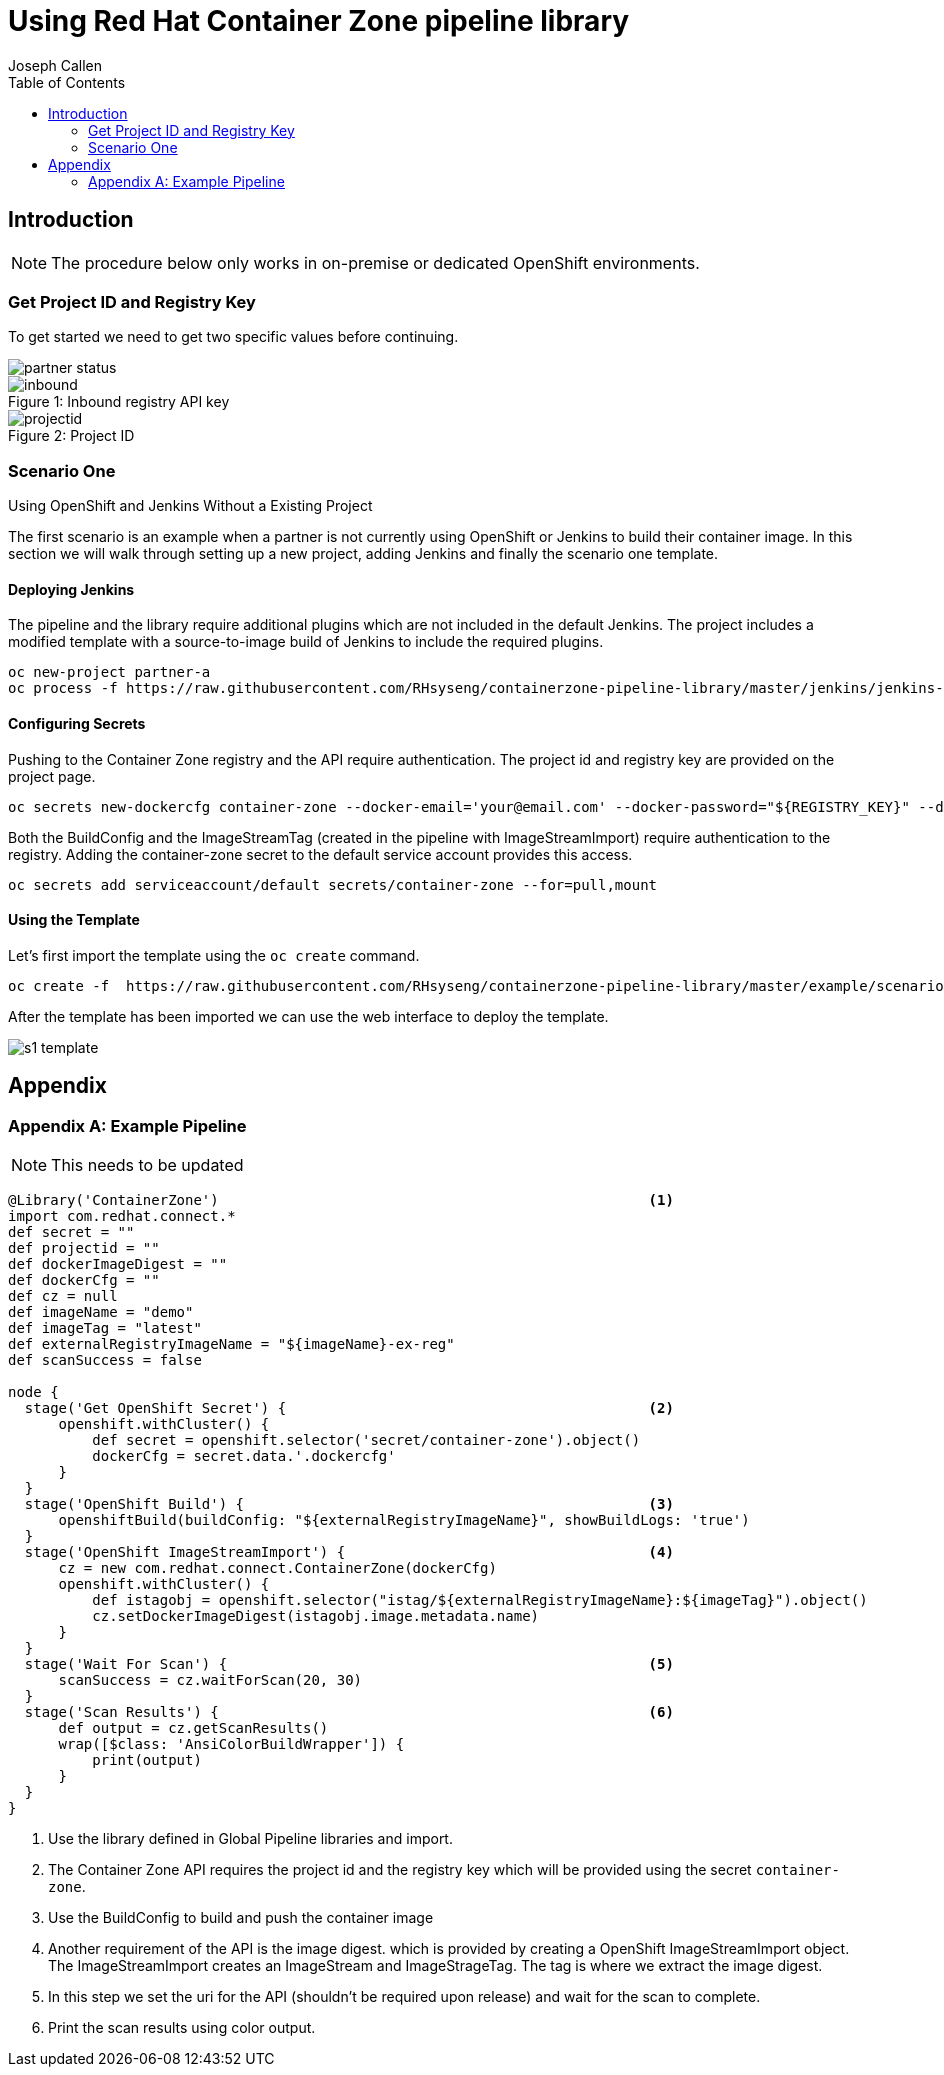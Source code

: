 = Using Red Hat Container Zone pipeline library
Joseph Callen
:toc:


[[Introduction]]
== Introduction


[NOTE]
====
The procedure below only works in on-premise or dedicated OpenShift
environments.
====

=== Get Project ID and Registry Key

To get started we need to get two specific values before continuing.

image::partner-status.png[]


image::inbound.png[caption="Figure 1: ", title="Inbound registry API key"]

image::projectid.png[caption="Figure 2: ", title="Project ID"]




=== Scenario One
.Using OpenShift and Jenkins Without a Existing Project

The first scenario is an example when a partner is not currently using OpenShift or Jenkins to build their container image.
In this section we will walk through setting up a new project, adding Jenkins and finally the scenario one template.

==== Deploying Jenkins

The pipeline and the library require additional plugins which are not included
in the default Jenkins. The project includes a modified template with a
source-to-image build of Jenkins to include the required plugins.

[source]
....
oc new-project partner-a
oc process -f https://raw.githubusercontent.com/RHsyseng/containerzone-pipeline-library/master/jenkins/jenkins-ephemeral-template.yaml | oc create -f -
....


==== Configuring Secrets

Pushing to the Container Zone registry and the API require authentication.  The project id and registry key are provided on the project page.

[source]
....

oc secrets new-dockercfg container-zone --docker-email='your@email.com' --docker-password="${REGISTRY_KEY}" --docker-username='${PROJECT_ID}' --docker-server='registry'
....


Both the BuildConfig and the ImageStreamTag (created in the pipeline with
ImageStreamImport) require authentication to the registry. Adding the
container-zone secret to the default service account provides this access.

[source]
....
oc secrets add serviceaccount/default secrets/container-zone --for=pull,mount
....

==== Using the Template


Let's first import the template using the `oc create` command.
[source]
....
oc create -f  https://raw.githubusercontent.com/RHsyseng/containerzone-pipeline-library/master/example/scenario-one-template.yaml
....

After the template has been imported we can use the web interface to deploy the template.

image::s1-template.png[]





== Appendix
[appendix]

=== Example Pipeline

[NOTE]
====
This needs to be updated
====

[source,groovy]
....
@Library('ContainerZone')                                                   <1>
import com.redhat.connect.*
def secret = ""
def projectid = ""
def dockerImageDigest = ""
def dockerCfg = ""
def cz = null
def imageName = "demo"
def imageTag = "latest"
def externalRegistryImageName = "${imageName}-ex-reg"
def scanSuccess = false

node {
  stage('Get OpenShift Secret') {                                           <2>
      openshift.withCluster() {
          def secret = openshift.selector('secret/container-zone').object()
          dockerCfg = secret.data.'.dockercfg'
      }
  }
  stage('OpenShift Build') {                                                <3>
      openshiftBuild(buildConfig: "${externalRegistryImageName}", showBuildLogs: 'true')
  }
  stage('OpenShift ImageStreamImport') {                                    <4>
      cz = new com.redhat.connect.ContainerZone(dockerCfg)
      openshift.withCluster() {
          def istagobj = openshift.selector("istag/${externalRegistryImageName}:${imageTag}").object()
          cz.setDockerImageDigest(istagobj.image.metadata.name)
      }
  }
  stage('Wait For Scan') {                                                  <5>
      scanSuccess = cz.waitForScan(20, 30)
  }
  stage('Scan Results') {                                                   <6>
      def output = cz.getScanResults()
      wrap([$class: 'AnsiColorBuildWrapper']) {
          print(output)
      }
  }
}
....

<1> Use the library defined in Global Pipeline libraries and import.
<2> The Container Zone API requires the project id and the registry key which
will be provided using the secret `container-zone`.
<3> Use the BuildConfig to build and push the container image
<4> Another requirement of the API is the image digest. which is provided by
creating a OpenShift ImageStreamImport object. The ImageStreamImport creates an
ImageStream and ImageStrageTag.  The tag is where we extract the image digest.
<5> In this step we set the uri for the API (shouldn't be required upon release)
 and wait for the scan to complete.
<6> Print the scan results using color output.
